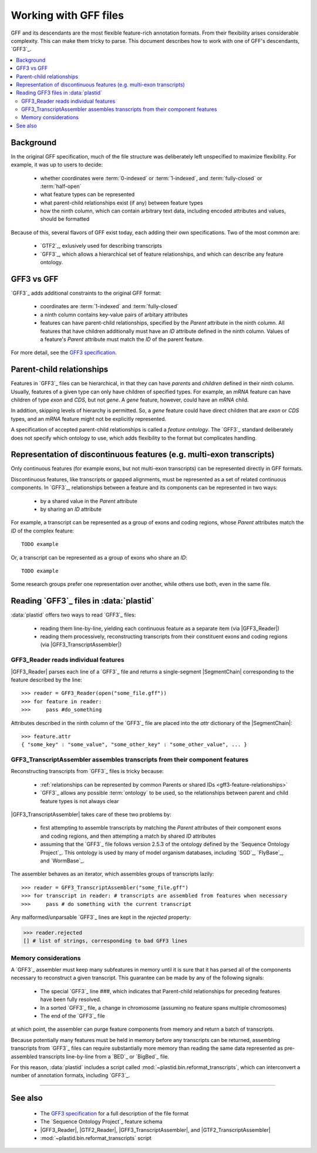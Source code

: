 Working with GFF files
======================

GFF and its descendants are the most flexible feature-rich annotation formats.
From their flexibility arises considerable complexity. This can make them tricky
to parse. This document describes how to work with one of GFF's descendants,
`GFF3`_.


.. contents::
   :local:


Background
----------

In the original GFF specification, much of the file structure was deliberately
left unspecified to maximize flexibility. For example, it was up to users to
decide:

 - whether coordinates were :term:`0-indexed` or :term:`1-indexed`,
   and :term:`fully-closed` or :term:`half-open`
 - what feature types can be represented
 - what parent-child relationships exist (if any) between feature types
 - how the ninth column, which can contain arbitrary text data,
   including encoded attributes and values, should be formatted

Because of this, several flavors of GFF exist today, each adding
their own specifications. Two of the most common are:

 - `GTF2`_, exlusively used for describing transcripts
 - `GFF3`_, which allows a hierarchical set of feature relationships,
   and which can describe any feature ontology.

GFF3 vs GFF
-----------

`GFF3`_ adds additional constraints to the original GFF format:


 - coordinates are :term:`1-indexed` and :term:`fully-closed`
 - a ninth column contains key-value pairs of arbitary attributes
 - features can have parent-child relationships, specified by the
   `Parent` attribute in the ninth column. All features that have
   children additionally must have an `ID` attribute defined
   in the ninth column. Values of a feature's `Parent` attribute must
   match the `ID` of the parent feature.

For more detail, see the `GFF3 specification <GFF3>`_.


Parent-child relationships
--------------------------
Features in `GFF3`_ files can be hierarchical, in that they can have
*parents* and *children* defined in their ninth column. Usually, features of a
given type can only have children of specified types. For example, an `mRNA`
feature can have children of type `exon` and `CDS`, but not `gene`. A
`gene` feature, however, could have an `mRNA` child.

In addition, skipping levels of hierarchy is permitted. So,
a `gene` feature could have direct children that are `exon` or `CDS`
types, and an `mRNA` feature might not be explicitly represented.

A specification of accepted parent-child relationships is called a
*feature ontology*. The `GFF3`_ standard deliberately does not specify which
ontology to use, which adds flexibility to the format but complicates handling.


.. _gff3-feature-relationships:

Representation of discontinuous features (e.g. multi-exon transcripts)
----------------------------------------------------------------------
Only continuous features (for example exons, but not multi-exon transcripts)
can be represented directly in GFF formats.

Discontinuous features, like transcripts or gapped alignments, must be
represented as a set of related continuous components. In `GFF3`_, relationships
between a feature and its components can be represented in two ways:

 - by a shared value in the `Parent` attribute
 - by sharing an `ID` attribute

For example, a transcript can be represented as a group of exons and
coding regions, whose `Parent` attributes match the `ID` of the complex
feature::

   TODO example

Or, a transcript can be represented as a group of exons who share an `ID`::

   TODO example
    
Some research groups prefer one representation over another, while others
use both, even in the same file. 


.. _gff3-reading-overview:

Reading `GFF3`_ files in :data:`plastid`
----------------------------------------

:data:`plastid` offers two ways to read `GFF3`_ files:

 - reading them line-by-line, yielding each continuous feature as a separate
   item (via |GFF3_Reader|)
 
 - reading them processively, reconstructing transcripts from their constituent
   exons and coding regions (via |GFF3_TranscriptAssembler|)


GFF3_Reader reads individual features
.....................................
|GFF3_Reader| parses each line of a `GFF3`_ file and returns a single-segment
|SegmentChain| corresponding to the feature described by the line::
    
   >>> reader = GFF3_Reader(open("some_file.gff"))
   >>> for feature in reader:
   >>>     pass #do_something

Attributes described in the ninth column of the `GFF3`_ file are placed 
into the `attr` dictionary of the |SegmentChain|::

   >>> feature.attr
   { "some_key" : "some_value", "some_other_key" : "some_other_value", ... }


GFF3_TranscriptAssembler assembles transcripts from their component features
............................................................................

Reconstructing transcripts from `GFF3`_ files is tricky because:

 - :ref:`relationships can be represented by common Parents or shared IDs <gff3-feature-relationships>`

 - `GFF3`_ allows any possible :term:`ontology` to be used, so the relationships
   between parent and child feature types is not always clear


|GFF3_TranscriptAssembler| takes care of these two problems by:

 - first attempting to assemble transcripts by matching the `Parent` attributes
   of their component exons and coding regions, and then attempting a match
   by shared `ID` attributes
   
 - assuming that the `GFF3`_ file follows version 2.5.3 of the ontology defined
   by the `Sequence Ontology Project`_. This ontology is used by many of model
   organism databases, including `SGD`_, `FlyBase`_, and `WormBase`_.


The assembler behaves as an iterator, which assembles groups of transcripts lazily::

   >>> reader = GFF3_TranscriptAssembler("some_file.gff")
   >>> for transcript in reader: # transcripts are assembled from features when necessary
   >>>     pass # do something with the current transcript

Any malformed/unparsable `GFF3`_ lines are kept in the `rejected` property:

.. code-block:: python

   >>> reader.rejected
   [] # list of strings, corresponding to bad GFF3 lines


.. _gff3-assembly-consequences:

Memory considerations
.....................

A `GFF3`_ assembler must keep many subfeatures in memory until it is sure
that it has parsed all of the components necessary to reconstruct a given
transcript. This guarantee can be made by any of the following signals:

 - The special `GFF3`_ line `###`, which indicates that Parent-child
   relationships for preceding features have been fully resolved.
   
 - In a sorted `GFF3`_ file, a change in chromosome (assuming no feature
   spans multiple chromosomes)
   
 - The end of the `GFF3`_ file

at which point, the assembler can purge feature components from memory and
return a batch of transcripts.

Because potentially many features must be held in memory before any transcripts
can be returned, assembling transcripts from `GFF3`_ files can require
substantially more memory than reading the same data represented as 
pre-assembled transcripts line-by-line from a `BED`_ or `BigBed`_ file.

For this reason, :data:`plastid` includes a script called
:mod:`~plastid.bin.reformat_transcripts`, which can interconvert a number of
annotation formats, including `GFF3`_. 


-------------------------------------------------------------------------------

See also
--------

 - The `GFF3 specification <GFF3>`_ for a full description of the file format
 - The `Sequence Ontology Project`_ feature schema
 - |GFF3_Reader|, |GTF2_Reader|,  |GFF3_TranscriptAssembler|, and |GTF2_TranscriptAssembler|
 - :mod:`~plastid.bin.reformat_transcripts` script
